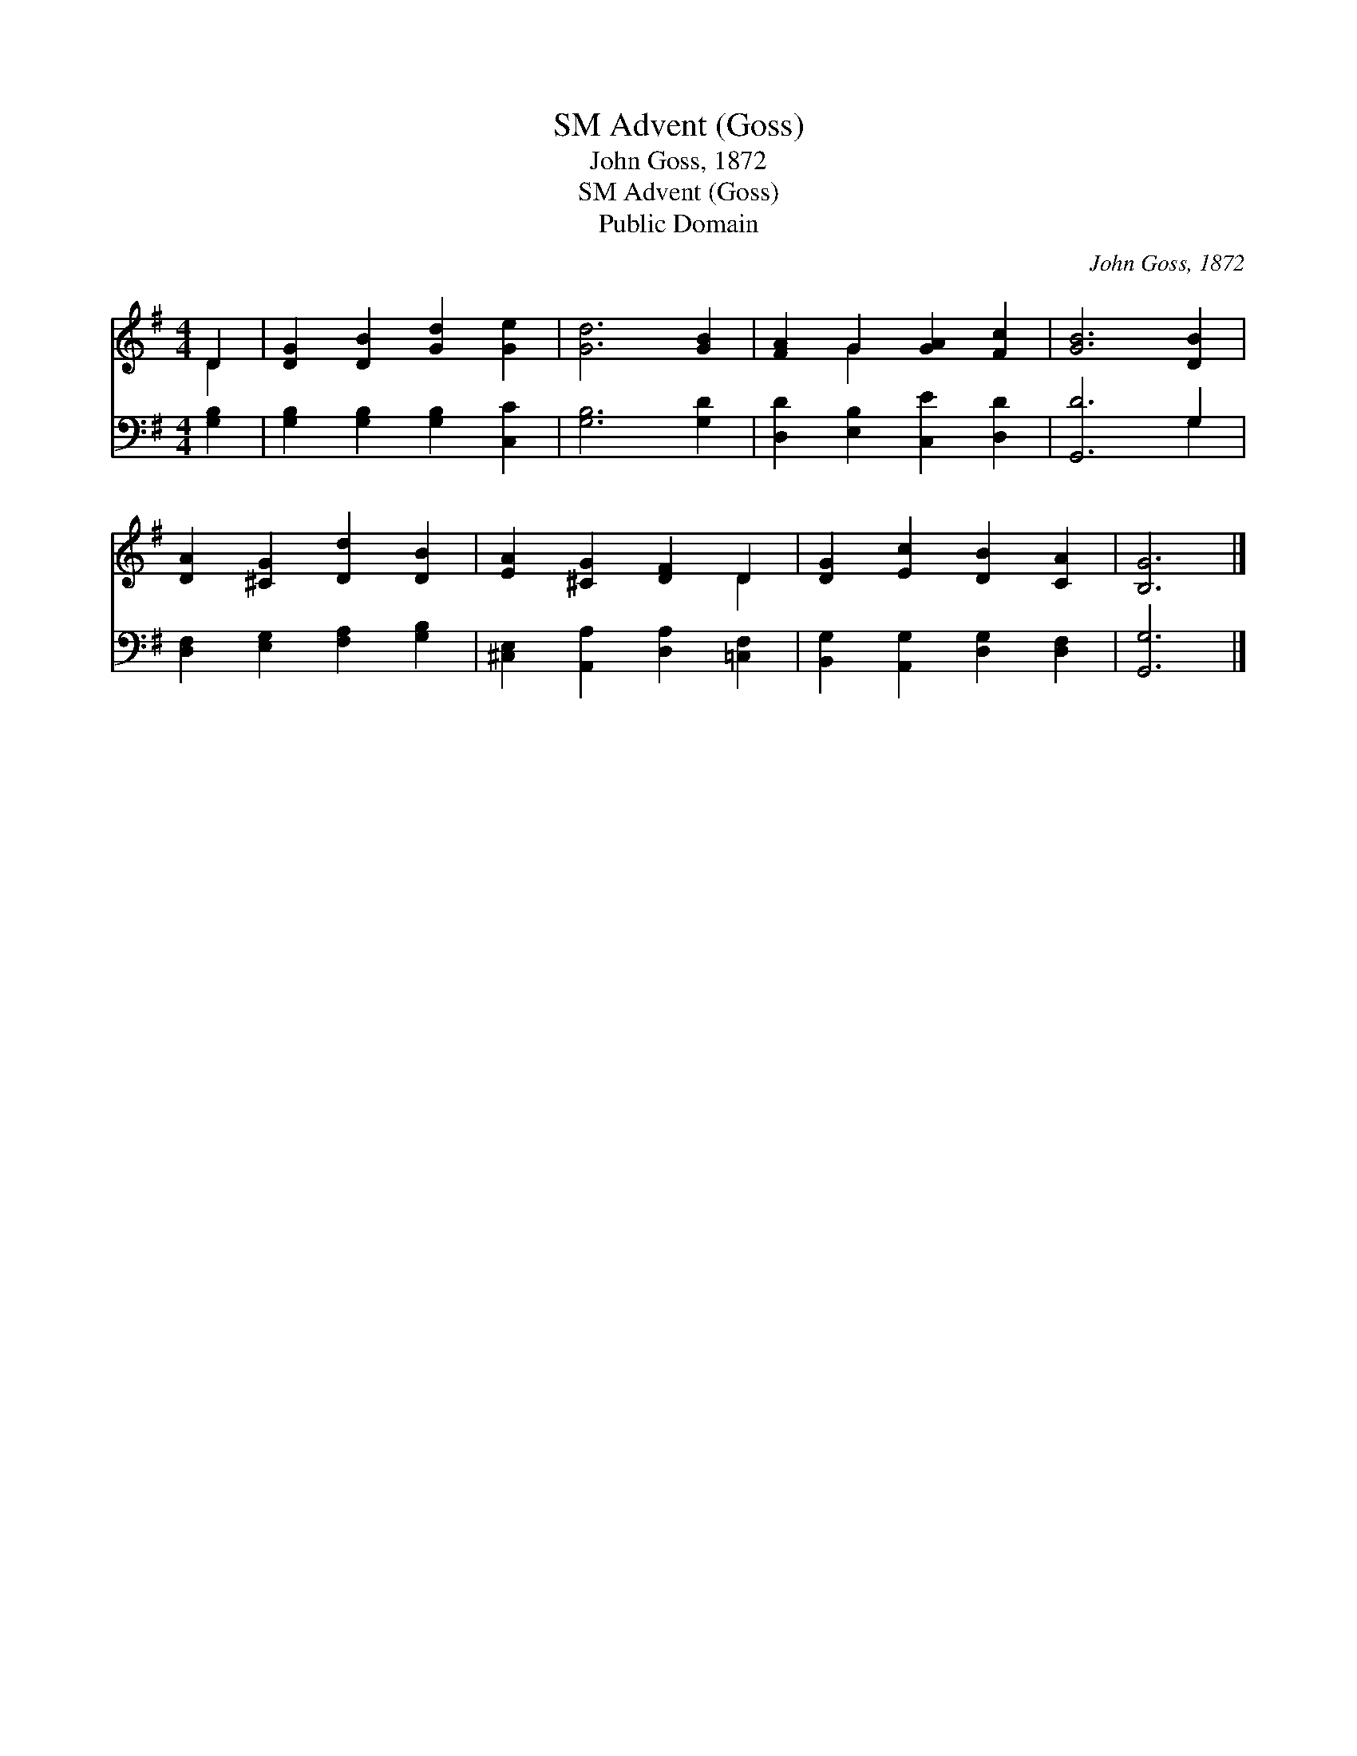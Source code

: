 X:1
T:Advent (Goss), SM
T:John Goss, 1872
T:Advent (Goss), SM
T:Public Domain
C:John Goss, 1872
Z:Public Domain
%%score ( 1 2 ) ( 3 4 )
L:1/8
M:4/4
K:G
V:1 treble 
V:2 treble 
V:3 bass 
V:4 bass 
V:1
 D2 | [DG]2 [DB]2 [Gd]2 [Ge]2 | [Gd]6 [GB]2 | [FA]2 G2 [GA]2 [Fc]2 | [GB]6 [DB]2 | %5
 [DA]2 [^CG]2 [Dd]2 [DB]2 | [EA]2 [^CG]2 [DF]2 D2 | [DG]2 [Ec]2 [DB]2 [CA]2 | [B,G]6 |] %9
V:2
 D2 | x8 | x8 | x2 G2 x4 | x8 | x8 | x6 D2 | x8 | x6 |] %9
V:3
 [G,B,]2 | [G,B,]2 [G,B,]2 [G,B,]2 [C,C]2 | [G,B,]6 [G,D]2 | [D,D]2 [E,B,]2 [C,E]2 [D,D]2 | %4
 [G,,D]6 G,2 | [D,F,]2 [E,G,]2 [F,A,]2 [G,B,]2 | [^C,E,]2 [A,,A,]2 [D,A,]2 [=C,F,]2 | %7
 [B,,G,]2 [A,,G,]2 [D,G,]2 [D,F,]2 | [G,,G,]6 |] %9
V:4
 x2 | x8 | x8 | x8 | x6 G,2 | x8 | x8 | x8 | x6 |] %9

